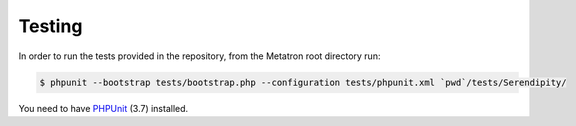 Testing
=======

In order to run the tests provided in the repository, from the Metatron
root directory run:

.. code:: bash

    $ phpunit --bootstrap tests/bootstrap.php --configuration tests/phpunit.xml `pwd`/tests/Serendipity/

You need to have
`PHPUnit <https://github.com/sebastianbergmann/phpunit/>`__ (3.7)
installed.
